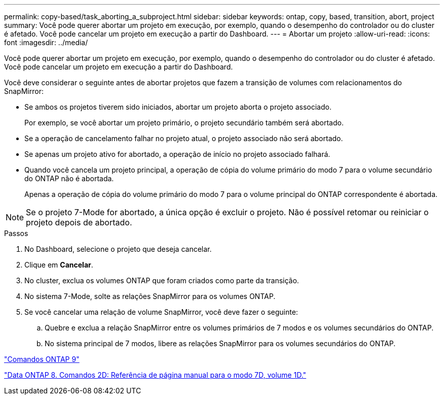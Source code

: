 ---
permalink: copy-based/task_aborting_a_subproject.html 
sidebar: sidebar 
keywords: ontap, copy, based, transition, abort, project 
summary: Você pode querer abortar um projeto em execução, por exemplo, quando o desempenho do controlador ou do cluster é afetado. Você pode cancelar um projeto em execução a partir do Dashboard. 
---
= Abortar um projeto
:allow-uri-read: 
:icons: font
:imagesdir: ../media/


[role="lead"]
Você pode querer abortar um projeto em execução, por exemplo, quando o desempenho do controlador ou do cluster é afetado. Você pode cancelar um projeto em execução a partir do Dashboard.

Você deve considerar o seguinte antes de abortar projetos que fazem a transição de volumes com relacionamentos do SnapMirror:

* Se ambos os projetos tiverem sido iniciados, abortar um projeto aborta o projeto associado.
+
Por exemplo, se você abortar um projeto primário, o projeto secundário também será abortado.

* Se a operação de cancelamento falhar no projeto atual, o projeto associado não será abortado.
* Se apenas um projeto ativo for abortado, a operação de início no projeto associado falhará.
* Quando você cancela um projeto principal, a operação de cópia do volume primário do modo 7 para o volume secundário do ONTAP não é abortada.
+
Apenas a operação de cópia do volume primário do modo 7 para o volume principal do ONTAP correspondente é abortada.




NOTE: Se o projeto 7-Mode for abortado, a única opção é excluir o projeto. Não é possível retomar ou reiniciar o projeto depois de abortado.

.Passos
. No Dashboard, selecione o projeto que deseja cancelar.
. Clique em *Cancelar*.
. No cluster, exclua os volumes ONTAP que foram criados como parte da transição.
. No sistema 7-Mode, solte as relações SnapMirror para os volumes ONTAP.
. Se você cancelar uma relação de volume SnapMirror, você deve fazer o seguinte:
+
.. Quebre e exclua a relação SnapMirror entre os volumes primários de 7 modos e os volumes secundários do ONTAP.
.. No sistema principal de 7 modos, libere as relações SnapMirror para os volumes secundários do ONTAP.




http://docs.netapp.com/ontap-9/topic/com.netapp.doc.dot-cm-cmpr/GUID-5CB10C70-AC11-41C0-8C16-B4D0DF916E9B.html["Comandos ONTAP 9"]

https://library.netapp.com/ecm/ecm_download_file/ECMP1511537["Data ONTAP 8. Comandos 2D: Referência de página manual para o modo 7D, volume 1D."]
